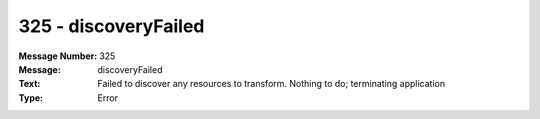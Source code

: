 .. _build/messages/325:

========================================================================================
325 - discoveryFailed
========================================================================================

:Message Number: 325
:Message: discoveryFailed
:Text: Failed to discover any resources to transform. Nothing to do; terminating application
:Type: Error

